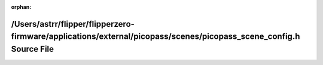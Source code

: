 .. meta::5d3eb8049e6d100555d6357d747eaeeb3f52cdded5270b37253c941730c0d29be87b6f51386fe4ada5cfd10bbac91c49aa383852c6f7adbedc75d7aed617ecb0

:orphan:

.. title:: Flipper Zero Firmware: /Users/astrr/flipper/flipperzero-firmware/applications/external/picopass/scenes/picopass_scene_config.h Source File

/Users/astrr/flipper/flipperzero-firmware/applications/external/picopass/scenes/picopass\_scene\_config.h Source File
=====================================================================================================================

.. container:: doxygen-content

   
   .. raw:: html
     :file: picopass__scene__config_8h_source.html
